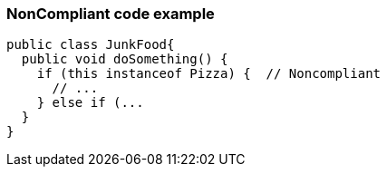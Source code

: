 === NonCompliant code example

[source,text]
----
public class JunkFood{
  public void doSomething() {
    if (this instanceof Pizza) {  // Noncompliant 
      // ...
    } else if (...
  }
}
----

